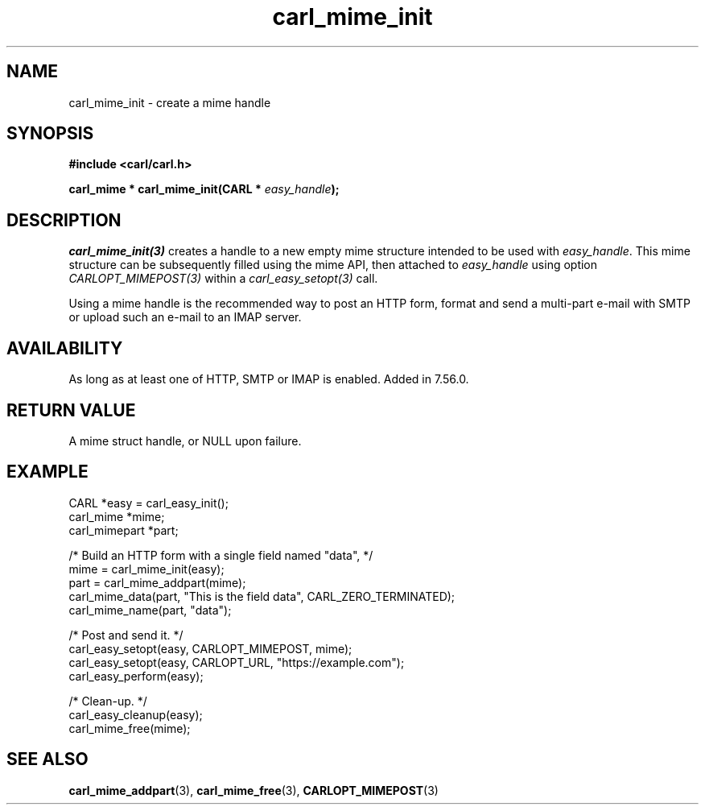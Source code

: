 .\" **************************************************************************
.\" *                                  _   _ ____  _
.\" *  Project                     ___| | | |  _ \| |
.\" *                             / __| | | | |_) | |
.\" *                            | (__| |_| |  _ <| |___
.\" *                             \___|\___/|_| \_\_____|
.\" *
.\" * Copyright (C) 1998 - 2020, Daniel Stenberg, <daniel@haxx.se>, et al.
.\" *
.\" * This software is licensed as described in the file COPYING, which
.\" * you should have received as part of this distribution. The terms
.\" * are also available at https://carl.se/docs/copyright.html.
.\" *
.\" * You may opt to use, copy, modify, merge, publish, distribute and/or sell
.\" * copies of the Software, and permit persons to whom the Software is
.\" * furnished to do so, under the terms of the COPYING file.
.\" *
.\" * This software is distributed on an "AS IS" basis, WITHOUT WARRANTY OF ANY
.\" * KIND, either express or implied.
.\" *
.\" **************************************************************************
.TH carl_mime_init 3 "22 August 2017" "libcarl 7.56.0" "libcarl Manual"
.SH NAME
carl_mime_init - create a mime handle
.SH SYNOPSIS
.B #include <carl/carl.h>
.sp
.BI "carl_mime * carl_mime_init(CARL * " easy_handle ");"
.ad
.SH DESCRIPTION
\fIcarl_mime_init(3)\fP creates a handle to a new empty mime structure
intended to be used with \fIeasy_handle\fP. This mime structure can be
subsequently filled using the mime API, then attached to \fIeasy_handle\fP
using option \fICARLOPT_MIMEPOST(3)\fP within a \fIcarl_easy_setopt(3)\fP
call.

Using a mime handle is the recommended way to post an HTTP form, format and
send a multi-part e-mail with SMTP or upload such an e-mail to an IMAP server.

.SH AVAILABILITY
As long as at least one of HTTP, SMTP or IMAP is enabled. Added in 7.56.0.
.SH RETURN VALUE
A mime struct handle, or NULL upon failure.
.SH EXAMPLE
.nf

 CARL *easy = carl_easy_init();
 carl_mime *mime;
 carl_mimepart *part;

 /* Build an HTTP form with a single field named "data", */
 mime = carl_mime_init(easy);
 part = carl_mime_addpart(mime);
 carl_mime_data(part, "This is the field data", CARL_ZERO_TERMINATED);
 carl_mime_name(part, "data");

 /* Post and send it. */
 carl_easy_setopt(easy, CARLOPT_MIMEPOST, mime);
 carl_easy_setopt(easy, CARLOPT_URL, "https://example.com");
 carl_easy_perform(easy);

 /* Clean-up. */
 carl_easy_cleanup(easy);
 carl_mime_free(mime);

.SH "SEE ALSO"
.BR carl_mime_addpart "(3),"
.BR carl_mime_free "(3),"
.BR CARLOPT_MIMEPOST "(3)"

